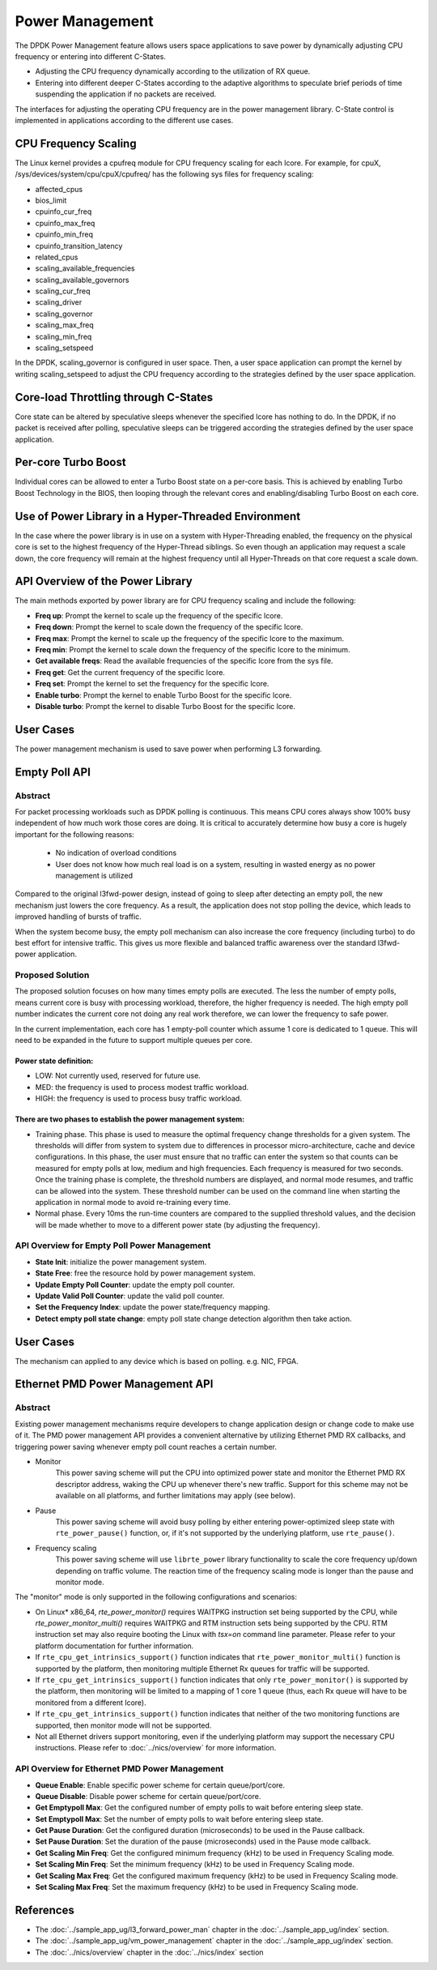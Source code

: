 ..  SPDX-License-Identifier: BSD-3-Clause
    Copyright(c) 2010-2014 Intel Corporation.

Power Management
================

The DPDK Power Management feature allows users space applications to save power
by dynamically adjusting CPU frequency or entering into different C-States.

*   Adjusting the CPU frequency dynamically according to the utilization of RX queue.

*   Entering into different deeper C-States according to the adaptive algorithms to speculate
    brief periods of time suspending the application if no packets are received.

The interfaces for adjusting the operating CPU frequency are in the power management library.
C-State control is implemented in applications according to the different use cases.

CPU Frequency Scaling
---------------------

The Linux kernel provides a cpufreq module for CPU frequency scaling for each lcore.
For example, for cpuX, /sys/devices/system/cpu/cpuX/cpufreq/ has the following sys files for frequency scaling:

*   affected_cpus

*   bios_limit

*   cpuinfo_cur_freq

*   cpuinfo_max_freq

*   cpuinfo_min_freq

*   cpuinfo_transition_latency

*   related_cpus

*   scaling_available_frequencies

*   scaling_available_governors

*   scaling_cur_freq

*   scaling_driver

*   scaling_governor

*   scaling_max_freq

*   scaling_min_freq

*   scaling_setspeed

In the DPDK, scaling_governor is configured in user space.
Then, a user space application can prompt the kernel by writing scaling_setspeed to adjust the CPU frequency
according to the strategies defined by the user space application.

Core-load Throttling through C-States
-------------------------------------

Core state can be altered by speculative sleeps whenever the specified lcore has nothing to do.
In the DPDK, if no packet is received after polling,
speculative sleeps can be triggered according the strategies defined by the user space application.

Per-core Turbo Boost
--------------------

Individual cores can be allowed to enter a Turbo Boost state on a per-core
basis. This is achieved by enabling Turbo Boost Technology in the BIOS, then
looping through the relevant cores and enabling/disabling Turbo Boost on each
core.

Use of Power Library in a Hyper-Threaded Environment
----------------------------------------------------

In the case where the power library is in use on a system with Hyper-Threading enabled,
the frequency on the physical core is set to the highest frequency of the Hyper-Thread siblings.
So even though an application may request a scale down, the core frequency will
remain at the highest frequency until all Hyper-Threads on that core request a scale down.

API Overview of the Power Library
---------------------------------

The main methods exported by power library are for CPU frequency scaling and include the following:

*   **Freq up**: Prompt the kernel to scale up the frequency of the specific lcore.

*   **Freq down**: Prompt the kernel to scale down the frequency of the specific lcore.

*   **Freq max**: Prompt the kernel to scale up the frequency of the specific lcore to the maximum.

*   **Freq min**: Prompt the kernel to scale down the frequency of the specific lcore to the minimum.

*   **Get available freqs**: Read the available frequencies of the specific lcore from the sys file.

*   **Freq get**: Get the current frequency of the specific lcore.

*   **Freq set**: Prompt the kernel to set the frequency for the specific lcore.

*   **Enable turbo**: Prompt the kernel to enable Turbo Boost for the specific lcore.

*   **Disable turbo**: Prompt the kernel to disable Turbo Boost for the specific lcore.

User Cases
----------

The power management mechanism is used to save power when performing L3 forwarding.


Empty Poll API
--------------

Abstract
~~~~~~~~

For packet processing workloads such as DPDK polling is continuous.
This means CPU cores always show 100% busy independent of how much work
those cores are doing. It is critical to accurately determine how busy
a core is hugely important for the following reasons:

        * No indication of overload conditions
        * User does not know how much real load is on a system, resulting
          in wasted energy as no power management is utilized

Compared to the original l3fwd-power design, instead of going to sleep
after detecting an empty poll, the new mechanism just lowers the core frequency.
As a result, the application does not stop polling the device, which leads
to improved handling of bursts of traffic.

When the system become busy, the empty poll mechanism can also increase the core
frequency (including turbo) to do best effort for intensive traffic. This gives
us more flexible and balanced traffic awareness over the standard l3fwd-power
application.


Proposed Solution
~~~~~~~~~~~~~~~~~
The proposed solution focuses on how many times empty polls are executed.
The less the number of empty polls, means current core is busy with processing
workload, therefore, the higher frequency is needed. The high empty poll number
indicates the current core not doing any real work therefore, we can lower the
frequency to safe power.

In the current implementation, each core has 1 empty-poll counter which assume
1 core is dedicated to 1 queue. This will need to be expanded in the future to
support multiple queues per core.

Power state definition:
^^^^^^^^^^^^^^^^^^^^^^^

* LOW:  Not currently used, reserved for future use.

* MED:  the frequency is used to process modest traffic workload.

* HIGH: the frequency is used to process busy traffic workload.

There are two phases to establish the power management system:
^^^^^^^^^^^^^^^^^^^^^^^^^^^^^^^^^^^^^^^^^^^^^^^^^^^^^^^^^^^^^^
* Training phase. This phase is used to measure the optimal frequency
  change thresholds for a given system. The thresholds will differ from
  system to system due to differences in processor micro-architecture,
  cache and device configurations.
  In this phase, the user must ensure that no traffic can enter the
  system so that counts can be measured for empty polls at low, medium
  and high frequencies. Each frequency is measured for two seconds.
  Once the training phase is complete, the threshold numbers are
  displayed, and normal mode resumes, and traffic can be allowed into
  the system. These threshold number can be used on the command line
  when starting the application in normal mode to avoid re-training
  every time.

* Normal phase. Every 10ms the run-time counters are compared
  to the supplied threshold values, and the decision will be made
  whether to move to a different power state (by adjusting the
  frequency).

API Overview for Empty Poll Power Management
~~~~~~~~~~~~~~~~~~~~~~~~~~~~~~~~~~~~~~~~~~~~
* **State Init**: initialize the power management system.

* **State Free**: free the resource hold by power management system.

* **Update Empty Poll Counter**: update the empty poll counter.

* **Update Valid Poll Counter**: update the valid poll counter.

* **Set the Frequency Index**: update the power state/frequency mapping.

* **Detect empty poll state change**: empty poll state change detection algorithm then take action.

User Cases
----------
The mechanism can applied to any device which is based on polling. e.g. NIC, FPGA.

Ethernet PMD Power Management API
---------------------------------

Abstract
~~~~~~~~

Existing power management mechanisms require developers to change application
design or change code to make use of it. The PMD power management API provides a
convenient alternative by utilizing Ethernet PMD RX callbacks, and triggering
power saving whenever empty poll count reaches a certain number.

* Monitor
   This power saving scheme will put the CPU into optimized power state and
   monitor the Ethernet PMD RX descriptor address, waking the CPU up whenever
   there's new traffic. Support for this scheme may not be available on all
   platforms, and further limitations may apply (see below).

* Pause
   This power saving scheme will avoid busy polling by either entering
   power-optimized sleep state with ``rte_power_pause()`` function, or, if it's
   not supported by the underlying platform, use ``rte_pause()``.

* Frequency scaling
   This power saving scheme will use ``librte_power`` library functionality to
   scale the core frequency up/down depending on traffic volume.
   The reaction time of the frequency scaling mode is longer
   than the pause and monitor mode.

The "monitor" mode is only supported in the following configurations and scenarios:

* On Linux* x86_64, `rte_power_monitor()` requires WAITPKG instruction set being
  supported by the CPU, while `rte_power_monitor_multi()` requires WAITPKG and
  RTM instruction sets being supported by the CPU. RTM instruction set may also
  require booting the Linux with `tsx=on` command line parameter. Please refer
  to your platform documentation for further information.

* If ``rte_cpu_get_intrinsics_support()`` function indicates that
  ``rte_power_monitor_multi()`` function is supported by the platform, then
  monitoring multiple Ethernet Rx queues for traffic will be supported.

* If ``rte_cpu_get_intrinsics_support()`` function indicates that only
  ``rte_power_monitor()`` is supported by the platform, then monitoring will be
  limited to a mapping of 1 core 1 queue (thus, each Rx queue will have to be
  monitored from a different lcore).

* If ``rte_cpu_get_intrinsics_support()`` function indicates that neither of the
  two monitoring functions are supported, then monitor mode will not be supported.

* Not all Ethernet drivers support monitoring, even if the underlying
  platform may support the necessary CPU instructions. Please refer to
  :doc:`../nics/overview` for more information.


API Overview for Ethernet PMD Power Management
~~~~~~~~~~~~~~~~~~~~~~~~~~~~~~~~~~~~~~~~~~~~~~

* **Queue Enable**: Enable specific power scheme for certain queue/port/core.

* **Queue Disable**: Disable power scheme for certain queue/port/core.

* **Get Emptypoll Max**: Get the configured number of empty polls to wait before
  entering sleep state.

* **Set Emptypoll Max**: Set the number of empty polls to wait before entering
  sleep state.

* **Get Pause Duration**: Get the configured duration (microseconds) to be used
  in the Pause callback.

* **Set Pause Duration**: Set the duration of the pause (microseconds) used in
  the Pause mode callback.

* **Get Scaling Min Freq**: Get the configured minimum frequency (kHz) to be used
  in Frequency Scaling mode.

* **Set Scaling Min Freq**: Set the minimum frequency (kHz) to be used in Frequency
  Scaling mode.

* **Get Scaling Max Freq**: Get the configured maximum frequency (kHz) to be used
  in Frequency Scaling mode.

* **Set Scaling Max Freq**: Set the maximum frequency (kHz) to be used in Frequency
  Scaling mode.

References
----------

*   The :doc:`../sample_app_ug/l3_forward_power_man`
    chapter in the :doc:`../sample_app_ug/index` section.

*   The :doc:`../sample_app_ug/vm_power_management`
    chapter in the :doc:`../sample_app_ug/index` section.

*   The :doc:`../nics/overview` chapter in the :doc:`../nics/index` section
